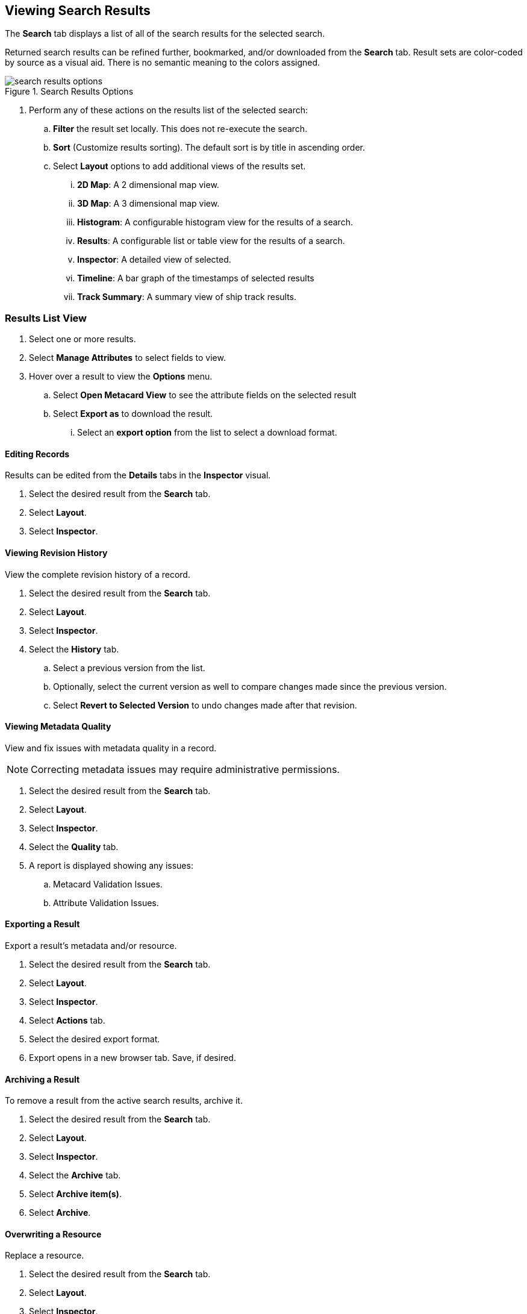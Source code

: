 :title: Viewing Search Results
:type: subUsing
:status: published
:parent: Searching {catalog-ui}
:summary: Viewing search results
:order: 02

== {title}

The *Search* tab displays a list of all of the search results for the selected search.

Returned search results can be refined further, bookmarked, and/or downloaded from the *Search* tab.
Result sets are color-coded by source as a visual aid.
There is no semantic meaning to the colors assigned.

.Search Results Options
image::search-results-options.png[search results options]

. Perform any of these actions on the results list of the selected search:
.. *Filter* the result set locally. This does not re-execute the search.
.. *Sort* (Customize results sorting). The default sort is by title in ascending order.
.. Select *Layout* options to add additional views of the results set.
... *2D Map*: A 2 dimensional map view.
... *3D Map*: A 3 dimensional map view.
... *Histogram*: A configurable histogram view for the results of a search.
... *Results*: A configurable list or table view for the results of a search.
... *Inspector*: A detailed view of selected.
... *Timeline*: A bar graph of the timestamps of selected results
... *Track Summary*: A summary view of ship track results.

=== Results List View

. Select one or more results.
. Select *Manage Attributes* to select fields to view.
. Hover over a result to view the *Options* menu.
.. Select *Open Metacard View* to see the attribute fields on the selected result
.. Select *Export as* to download the result.
... Select an *export option* from the list to select a download format.

==== Editing Records

Results can be edited from the *Details* tabs in the *Inspector* visual.

. Select the desired result from the *Search* tab.
. Select *Layout*.
. Select *Inspector*.

==== Viewing Revision History

View the complete revision history of a record.

. Select the desired result from the *Search* tab.
. Select *Layout*.
. Select *Inspector*.
. Select the *History* tab.
.. Select a previous version from the list.
.. Optionally, select the current version as well to compare changes made since the previous version.
.. Select *Revert to Selected Version* to undo changes made after that revision.

==== Viewing Metadata Quality

(((Metadata Quality)))
View and fix issues with metadata quality in a record.

[NOTE]
====
Correcting metadata issues may require administrative permissions.
====

. Select the desired result from the *Search* tab.
. Select *Layout*.
. Select *Inspector*.
. Select the *Quality* tab.
. A report is displayed showing any issues:
.. Metacard Validation Issues.
.. Attribute Validation Issues.

==== Exporting a Result

Export a result's metadata and/or resource.

. Select the desired result from the *Search* tab.
. Select *Layout*.
. Select *Inspector*.
. Select *Actions* tab.
. Select the desired export format.
. Export opens in a new browser tab. Save, if desired.

==== Archiving a Result

To remove a result from the active search results, archive it.

. Select the desired result from the *Search* tab.
. Select *Layout*.
. Select *Inspector*.
. Select the *Archive* tab.
. Select *Archive item(s)*.
. Select *Archive*.

==== Overwriting a Resource

Replace a resource.

. Select the desired result from the *Search* tab.
. Select *Layout*.
. Select *Inspector*.
. Select the *Overwrite* tab.
. Select *Overwrite content*.
. Select *Overwrite*
. Navigate to the new content via the navigation window.

